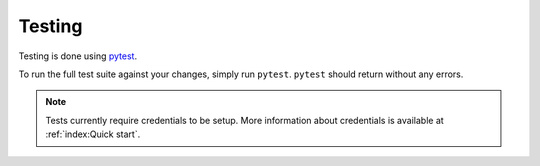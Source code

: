 Testing 
=======

Testing is done using `pytest <https://docs.pytest.org/en/stable/>`__.

To run the full test suite against your changes, simply run ``pytest``.
``pytest`` should return without any errors.

.. note::

   Tests currently require credentials to be setup. More information about credentials is available at :ref:`index:Quick start`.

.. prompt:: bash

    pytest
